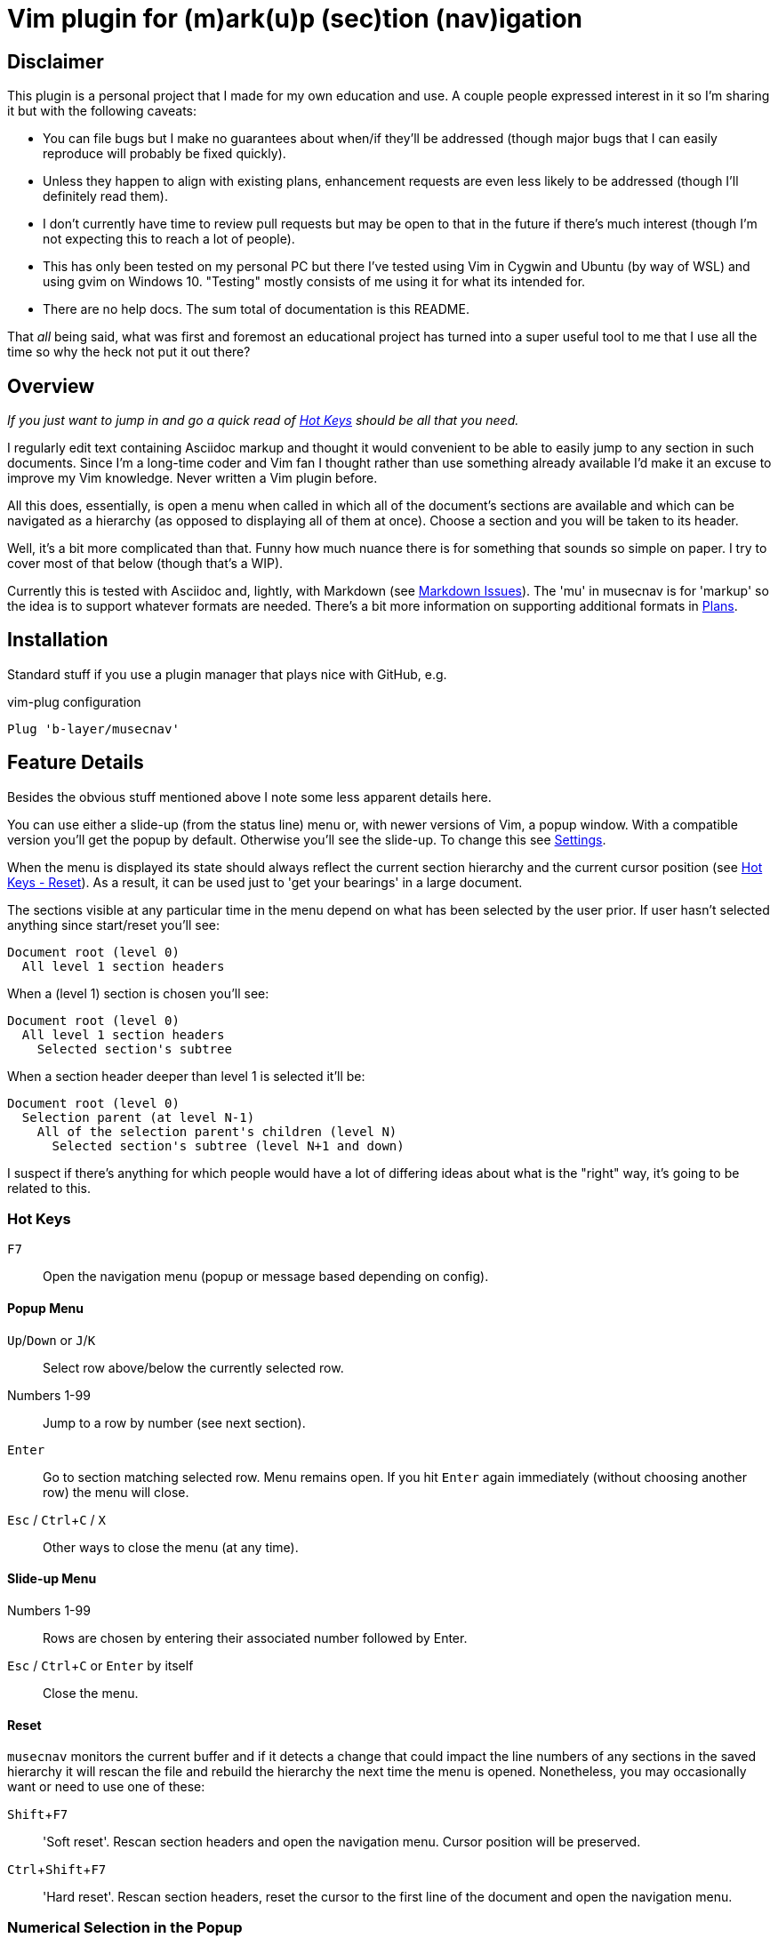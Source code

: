= Vim plugin for (m)ark(u)p (sec)tion (nav)igation

//:icons: font
//:toc: top
//:toclevels: 2
//:hide-uri-scheme:
:experimental:
// :source-language: python
//:source-highlighter: rouge
//:rouge-linenums-mode: inline
//:source-highlighter: prettify
//:source-highlighter: coderay
//:coderay-linenums-mode: table

== Disclaimer

This plugin is a personal project that I made for my own education and use. A couple
people expressed interest in it so I'm sharing it but with the following caveats:

* You can file bugs but I make no guarantees about when/if they'll be addressed
  (though major bugs that I can easily reproduce will probably be fixed quickly).
* Unless they happen to align with existing plans, enhancement requests are even less
  likely to be addressed (though I'll definitely read them).
* I don't currently have time to review pull requests but may be open to that in the
  future if there's much interest (though I'm not expecting this to reach a lot of
  people).
* This has only been tested on my personal PC but there I've tested using Vim in
  Cygwin and Ubuntu (by way of WSL) and using gvim on Windows 10. "Testing" mostly
  consists of me using it for what its intended for.
* There are no help docs. The sum total of documentation is this README.

That _all_ being said, what was first and foremost an educational project has turned
into a super useful tool to me that I use all the time so why the heck not put it out
there?

== Overview

_If you just want to jump in and go a quick read of <<_hot_keys, Hot Keys>> should be
all that you need._

I regularly edit text containing Asciidoc markup and thought it would convenient to
be able to easily jump to any section in such documents. Since I'm a long-time coder 
and Vim fan I thought rather than use something already available I'd make it an
excuse to improve my Vim knowledge. Never written a Vim plugin before.

All this does, essentially, is open a menu when called in which all of the document's
sections are available and which can be navigated as a hierarchy (as opposed to
displaying all of them at once). Choose a section and you will be taken to its
header.

Well, it's a bit more complicated than that. Funny how much nuance there is for
something that sounds so simple on paper. I try to cover most of that below (though
that's a WIP).

Currently this is tested with Asciidoc and, lightly, with Markdown (see
<<_markdown_issues, Markdown Issues>>). The 'mu' in musecnav is for 'markup' so the
idea is to support whatever formats are needed. There's a bit more information on
supporting additional formats in <<_plans, Plans>>.

== Installation

Standard stuff if you use a plugin manager that plays nice with GitHub, e.g.

.vim-plug configuration
----
Plug 'b-layer/musecnav'
----

== Feature Details

Besides the obvious stuff mentioned above I note some less apparent details here.

You can use either a slide-up (from the status line) menu or, with newer versions of
Vim, a popup window. With a compatible version you'll get the popup by default.
Otherwise you'll see the slide-up. To change this see <<_settings, Settings>>.

When the menu is displayed its state should always reflect the current section
hierarchy and the current cursor position (see <<_reset, Hot Keys - Reset>>). As a
result, it can be used just to 'get your bearings' in a large document.

The sections visible at any particular time in the menu depend on what has been
selected by the user prior. If user hasn't selected anything since start/reset you'll
see:

   Document root (level 0)
     All level 1 section headers

When a (level 1) section is chosen you'll see:

   Document root (level 0)
     All level 1 section headers
       Selected section's subtree

When a section header deeper than level 1 is selected it'll be:

   Document root (level 0)
     Selection parent (at level N-1)
       All of the selection parent's children (level N)
         Selected section's subtree (level N+1 and down)

I suspect if there's anything for which people would have a lot of differing ideas
about what is the "right" way, it's going to be related to this.

=== Hot Keys

kbd:[F7] :: Open the navigation menu (popup or message based depending on config).

==== Popup Menu

kbd:[Up]/kbd:[Down] or kbd:[J]/kbd:[K] :: Select row above/below the currently selected row.
Numbers 1-99 :: Jump to a row by number (see next section).
kbd:[Enter] :: Go to section matching selected row. Menu remains open. If you
hit kbd:[Enter] again immediately (without choosing another row) the menu will close.
kbd:[Esc] / kbd:[Ctrl+C] / kbd:[X] :: Other ways to close the menu (at any time).

==== Slide-up Menu

Numbers 1-99 :: Rows are chosen by entering their associated number followed by Enter.
kbd:[Esc] / kbd:[Ctrl+C] or kbd:[Enter] by itself :: Close the menu.


==== Reset

`musecnav` monitors the current buffer and if it detects a change that could impact
the line numbers of any sections in the saved hierarchy it will rescan the file and
rebuild the hierarchy the next time the menu is opened. Nonetheless, you may
occasionally want or need to use one of these:

kbd:[Shift+F7] :: 'Soft reset'. Rescan section headers and open the navigation
  menu. Cursor position will be preserved.

kbd:[Ctrl+Shift+F7] :: 'Hard reset'. Rescan section headers, reset the
  cursor to the first line of the document and open the navigation menu.

=== Numerical Selection in the Popup

A nice feature is being able to choose sections by entering the associated number.
(By default Vim popups don't support this which means you might have 50 sections on
screen but no way to navigate them except up or down, one line at a time!) That being
said, the way I implemented _might_ seem a little peculiar. So I spell out the
algorithm here.

There is a 1-digit 'buffer' that is empty when menu is opened.

* User enters a number when buffer is empty...
** ...if number matches a single row, and is not the first digit of any other row numbers select the matching row (buffer remains empty)
** ...if number could match multiple rows, select first of potential matches and
   buffer the number
* User enters a number when buffer is not empty...
** ...if combined number (previous is most significant digit, new is least
   significat) matches a single row, select that row and clear buffer.
** ...if combined number doesn't match a row, discard new number (previous number
   remains in buffer)

Example: 32 rows. User enters 3. Select line 3 and buffer num (in case they intend to
go to 30, 31 or 32). User then enters 5. No
row 35 so discard 5 (leaving 3 in buffer and row 3 selected) User enters 1. Select
row 31 and clear buffer. User enters 9. Select row 9 but don't buffer num (no rows
90-99). User
enters 2. Select row 2 and buffer num. Etc. When user finally accepts selection with
Enter buffer is always cleared.

If you get confused hit Enter and retype desired number. (Though, really, it's not
THAT confusing.;) 

CAUTION: This only works for 2-digit numbers so if you have 100 or more sections
visible in the menu _at one time_ (!) the behavior is undefined. (The most I've seen
at once, and I regularly navigate a 250-section bad boy, is about 80.)

== Settings

There are currently just a couple user accessible settings...

Turn off popups with

    let g:musecnav_use_popup = 0

Change the in-menu 'current section' indicator like so:

    let g:musecnav_place_mark = '*'

Change the popup menu color scheme by setting Popup and PopupSelected highlight, e.g.

    hi Popup guifg=#3030ff guibg=black
    hi PopupSelected guifg=black guibg=#a0a0ff

== Performance

I regularly use the plugin with an asciidoc file having 250 sections across more than
8000 lines and, almost always, it's super fast and smooth in each of my vim/gvim
versions. (Caveat: I do have a pretty beefy PC.) I say almost always because for
reasons I don't yet understand it occasionally takes 10 or so seconds to scan the
file. Not every time I open a document launch the popup or every time I do a hard
reset (Ctrl-F7) but _some_ of those times. I need to investigate but it's rare so I
don't feel much urgency. I'd be interested in hearing from anyone having a
significantly more negative go of it.

== Markdown Issues

There is currently rudimentary support for the Markdown format. The common ways of
indicating headers are recognized per the following:

----
  # H1
  ## H2
  ### H3
  #### H4
  ##### H5
  ###### H6
  
  Note: Some implementations allow omitting the space after the '#'s. musecnav
  allows for this.
  
  Alternatively, for H1 and H2, an underline-ish style:
  
  Alt-H1
  ======
  
  Alt-H2
  ------
----

There must be a blank line preceding each header. This helps eliminate some issues
such as the one described next but if it turns out to be blocking valid markdown or
otherwise more trouble than its worth I'll change it.

Some corner cases will trip up _musecnav_. For example, if you have
a code section (ie. delimited by `++```++`) containing Bash and it includes a Bash
comment (e.g. '# this is a comment') in the first column it will be mistakenly
identified as a Markdown header.

== Plans

As mentioned earlier I may support additional markup formats. It's really easy to add
new formats so it works most of the time. Just match a pattern. That hard(er) part is
sniffing out the exceptions and handling them. For example, Asciidoc allows section
headers independent of the main hierarchy by preceding them with `[discrete]`. Code
had to be added to ignore these. Another example with Asciidoc but this one isn't yet
handled...

If you use Asciidoc feature allowing other files to be included in the master
document the popup will ignore sections in those files. I will eventually correct
this.

At a minimum, I want to fix relatively common scenarios in Markdown that currently
trip up _musecnav_ such as the one described in the previous section.
